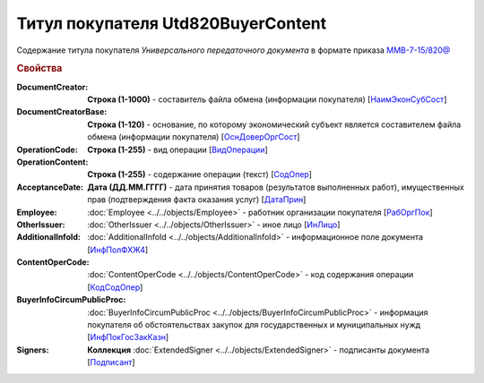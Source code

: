
Титул покупателя Utd820BuyerContent
===================================

Содержание титула покупателя *Универсального передаточного документа* в формате приказа `ММВ-7-15/820@ <https://normativ.kontur.ru/document?moduleId=1&documentId=328588#h345>`_

.. rubric:: Свойства

:DocumentCreator:
  **Строка (1-1000)** - составитель файла обмена (информации покупателя) [`НаимЭконСубСост <https://normativ.kontur.ru/document?moduleId=1&documentId=328588&rangeId=237494>`_]

:DocumentCreatorBase:
  **Строка (1-120)** - основание, по которому экономический субъект является составителем файла обмена (информации покупателя) [`ОснДоверОргСост <https://normativ.kontur.ru/document?moduleId=1&documentId=328588&rangeId=237496>`_]

:OperationCode:
  **Строка (1-255)** - вид операции [`ВидОперации <https://normativ.kontur.ru/document?moduleId=1&documentId=328588&rangeId=237497>`_]

:OperationContent:
  **Строка (1-255)** - содержание операции (текст) [`СодОпер <https://normativ.kontur.ru/document?moduleId=1&documentId=328588&rangeId=237498>`_]

:AcceptanceDate:
  **Дата (ДД.ММ.ГГГГ)** - дата принятия товаров (результатов выполненных работ), имущественных прав (подтверждения факта оказания услуг) [`ДатаПрин <https://normativ.kontur.ru/document?moduleId=1&documentId=328588&rangeId=237499>`_]

:Employee:
  :doc:`Employee <../../objects/Employee>` - работник организации покупателя [`РабОргПок <https://normativ.kontur.ru/document?moduleId=1&documentId=328588&rangeId=237500>`_]

:OtherIssuer:
  :doc:`OtherIssuer <../../objects/OtherIssuer>` - иное лицо [`ИнЛицо <https://normativ.kontur.ru/document?moduleId=1&documentId=328588&rangeId=237501>`_]

:AdditionalInfoId:
  :doc:`AdditionalInfoId <../../objects/AdditionalInfoId>` - информационное поле документа [`ИнфПолФХЖ4 <https://normativ.kontur.ru/document?moduleId=1&documentId=328588&rangeId=237502>`_]

:ContentOperCode:
  :doc:`ContentOperCode <../../objects/ContentOperCode>` - код содержания операции [`КодСодОпер <https://normativ.kontur.ru/document?moduleId=1&documentId=328588&rangeId=237508>`_]

:BuyerInfoCircumPublicProc:
  :doc:`BuyerInfoCircumPublicProc <../../objects/BuyerInfoCircumPublicProc>` - информация покупателя об обстоятельствах закупок для государственных и муниципальных нужд [`ИнфПокГосЗакКазн <https://normativ.kontur.ru/document?moduleId=1&documentId=328588&rangeId=237507>`_]

:Signers:
  **Коллекция** :doc:`ExtendedSigner <../../objects/ExtendedSigner>` - подписанты документа [`Подписант <https://normativ.kontur.ru/document?moduleId=1&documentId=328588&rangeId=237503>`_]
